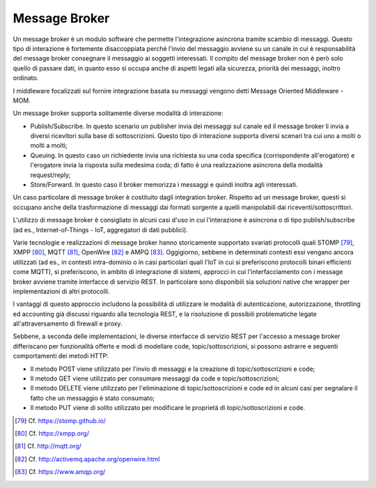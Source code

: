 Message Broker
==============

Un message broker è un modulo software che permette l'integrazione asincrona tramite scambio di messaggi. Questo tipo di interazione è fortemente disaccoppiata perché l'invio del messaggio avviene su un canale in cui è responsabilità del message broker consegnare il messaggio ai soggetti interessati. Il compito del message broker non è però solo quello di passare dati, in quanto esso si occupa anche di aspetti legati alla sicurezza, priorità dei messaggi, inoltro ordinato.

I middleware focalizzati sul fornire integrazione basata su messaggi vengono detti Message Oriented Middleware - MOM.

Un message broker supporta solitamente diverse modalità di interazione:

-   Publish/Subscribe. In questo scenario un publisher invia dei messaggi sul canale ed il message broker li invia a diversi ricevitori sulla base di sottoscrizioni. Questo tipo di interazione supporta diversi scenari tra cui uno a molti o molti a molti;

-   Queuing. In questo caso un richiedente invia una richiesta su una coda specifica (corrispondente all'erogatore) e l'erogatore invia la risposta sulla medesima coda; di fatto è una realizzazione asincrona della modalità request/reply;

-   Store/Forward. In questo caso il broker memorizza i messaggi e quindi inoltra agli interessati.

Un caso particolare di message broker è costituito dagli integration broker. Rispetto ad un message broker, questi si occupano anche della trasformazione di messaggi dai formati sorgente a quelli manipolabili dai riceventi/sottoscrittori.

L'utilizzo di message broker è consigliato in alcuni casi d'uso in cui l'interazione è asincrona o di tipo publish/subscribe (ad es., Internet-of-Things - IoT, aggregatori di dati pubblici).

Varie tecnologie e realizzazioni di message broker hanno storicamente supportato svariati protocolli quali STOMP [79]_, XMPP [80]_, MQTT [81]_, OpenWire [82]_ e AMPQ [83]_. Oggigiorno, sebbene in determinati contesti essi vengano ancora utilizzati (ad es., in contesti intra-dominio o in casi particolari quali l'IoT in cui si preferiscono protocolli binari efficienti come MQTT), si preferiscono, in ambito di integrazione di sistemi, approcci in cui l'interfacciamento con i message broker avviene tramite interfacce di servizio REST. In particolare sono disponibili sia soluzioni native che wrapper per implementazioni di altri protocolli.

I vantaggi di questo approccio includono la possibilità di utilizzare le modalità di autenticazione, autorizzazione, throttling ed accounting già discussi riguardo alla tecnologia REST, e la risoluzione di possibili problematiche legate all'attraversamento di firewall e proxy.

Sebbene, a seconda delle implementazioni, le diverse interfacce di servizio REST per l'accesso a message broker differiscano per funzionalità offerte e modi di modellare code, topic/sottoscrizioni, si possono astrarre e seguenti comportamenti dei metodi HTTP:

-   Il metodo POST viene utilizzato per l'invio di messaggi e la creazione di topic/sottoscrizioni e code;

-   Il metodo GET viene utilizzato per consumare messaggi da code e topic/sottoscrizioni;

-   Il metodo DELETE viene utilizzato per l'eliminazione di topic/sottoscrizioni e code ed in alcuni casi per segnalare il fatto che un messaggio è stato consumato;

-   Il metodo PUT viene di solito utilizzato per modificare le proprietà di topic/sottoscrizioni e code.


.. [79] Cf. `https://stomp.github.io/ <https://stomp.github.io/>`_

.. [80] Cf. `https://xmpp.org/ <https://xmpp.org/>`_

.. [81] Cf. `http://mqtt.org/ <http://mqtt.org/>`_

.. [82] Cf. `http://activemq.apache.org/openwire.html <http://activemq.apache.org/openwire.html>`_

.. [83] Cf. `https://www.amqp.org/ <https://www.amqp.org/>`_